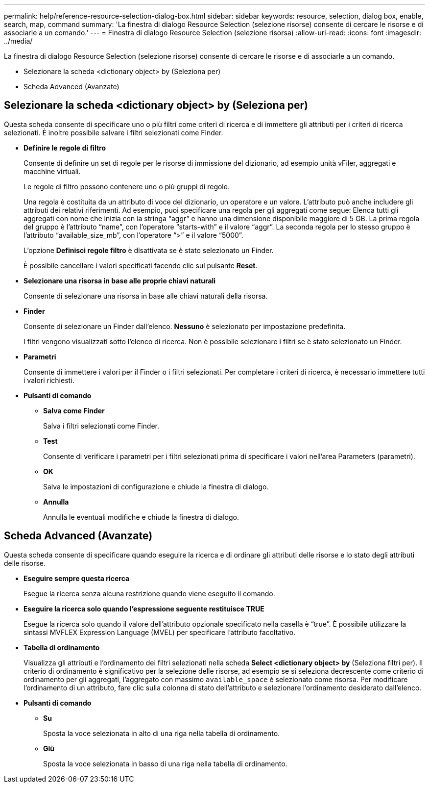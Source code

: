 ---
permalink: help/reference-resource-selection-dialog-box.html 
sidebar: sidebar 
keywords: resource, selection, dialog box, enable, search, map, command 
summary: 'La finestra di dialogo Resource Selection (selezione risorse) consente di cercare le risorse e di associarle a un comando.' 
---
= Finestra di dialogo Resource Selection (selezione risorsa)
:allow-uri-read: 
:icons: font
:imagesdir: ../media/


[role="lead"]
La finestra di dialogo Resource Selection (selezione risorse) consente di cercare le risorse e di associarle a un comando.

* Selezionare la scheda <dictionary object> by (Seleziona per)
* Scheda Advanced (Avanzate)




== Selezionare la scheda <dictionary object> by (Seleziona per)

Questa scheda consente di specificare uno o più filtri come criteri di ricerca e di immettere gli attributi per i criteri di ricerca selezionati. È inoltre possibile salvare i filtri selezionati come Finder.

* *Definire le regole di filtro*
+
Consente di definire un set di regole per le risorse di immissione del dizionario, ad esempio unità vFiler, aggregati e macchine virtuali.

+
Le regole di filtro possono contenere uno o più gruppi di regole.

+
Una regola è costituita da un attributo di voce del dizionario, un operatore e un valore. L'attributo può anche includere gli attributi dei relativi riferimenti. Ad esempio, puoi specificare una regola per gli aggregati come segue: Elenca tutti gli aggregati con nome che inizia con la stringa "`aggr`" e hanno una dimensione disponibile maggiore di 5 GB. La prima regola del gruppo è l'attributo "`name`", con l'operatore "`starts-with`" e il valore "`aggr`". La seconda regola per lo stesso gruppo è l'attributo "`available_size_mb`", con l'operatore "`>`" e il valore "`5000`".

+
L'opzione *Definisci regole filtro* è disattivata se è stato selezionato un Finder.

+
È possibile cancellare i valori specificati facendo clic sul pulsante *Reset*.

* *Selezionare una risorsa in base alle proprie chiavi naturali*
+
Consente di selezionare una risorsa in base alle chiavi naturali della risorsa.

* *Finder*
+
Consente di selezionare un Finder dall'elenco. *Nessuno* è selezionato per impostazione predefinita.

+
I filtri vengono visualizzati sotto l'elenco di ricerca. Non è possibile selezionare i filtri se è stato selezionato un Finder.

* *Parametri*
+
Consente di immettere i valori per il Finder o i filtri selezionati. Per completare i criteri di ricerca, è necessario immettere tutti i valori richiesti.

* *Pulsanti di comando*
+
** *Salva come Finder*
+
Salva i filtri selezionati come Finder.

** *Test*
+
Consente di verificare i parametri per i filtri selezionati prima di specificare i valori nell'area Parameters (parametri).

** *OK*
+
Salva le impostazioni di configurazione e chiude la finestra di dialogo.

** *Annulla*
+
Annulla le eventuali modifiche e chiude la finestra di dialogo.







== Scheda Advanced (Avanzate)

Questa scheda consente di specificare quando eseguire la ricerca e di ordinare gli attributi delle risorse e lo stato degli attributi delle risorse.

* *Eseguire sempre questa ricerca*
+
Esegue la ricerca senza alcuna restrizione quando viene eseguito il comando.

* *Eseguire la ricerca solo quando l'espressione seguente restituisce TRUE*
+
Esegue la ricerca solo quando il valore dell'attributo opzionale specificato nella casella è "`true`". È possibile utilizzare la sintassi MVFLEX Expression Language (MVEL) per specificare l'attributo facoltativo.

* *Tabella di ordinamento*
+
Visualizza gli attributi e l'ordinamento dei filtri selezionati nella scheda *Select <dictionary object> by* (Seleziona filtri per). Il criterio di ordinamento è significativo per la selezione delle risorse, ad esempio se si seleziona decrescente come criterio di ordinamento per gli aggregati, l'aggregato con massimo `available_space` è selezionato come risorsa. Per modificare l'ordinamento di un attributo, fare clic sulla colonna di stato dell'attributo e selezionare l'ordinamento desiderato dall'elenco.

* *Pulsanti di comando*
+
** *Su*
+
Sposta la voce selezionata in alto di una riga nella tabella di ordinamento.

** *Giù*
+
Sposta la voce selezionata in basso di una riga nella tabella di ordinamento.




